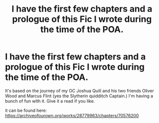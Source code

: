 #+TITLE: I have the first few chapters and a prologue of this Fic I wrote during the time of the POA.

* I have the first few chapters and a prologue of this Fic I wrote during the time of the POA.
:PROPERTIES:
:Author: Electric_Kanz
:Score: 1
:DateUnix: 1611796555.0
:DateShort: 2021-Jan-28
:FlairText: Self-Promotion
:END:
It's based on the journey of my OC Joshua Quill and his two friends Oliver Wood and Marcus Flint (yes the Slytherin quidditch Captain.) I'm having a bunch of fun with it. Give it a read if you like.

it can be found here: [[https://archiveofourown.org/works/28779963/chapters/70576200]]

